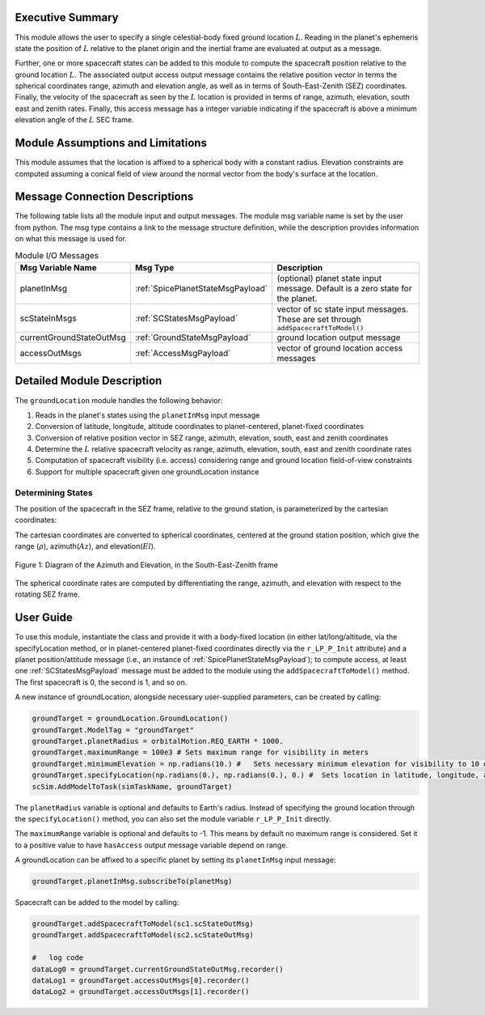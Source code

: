 
Executive Summary
-----------------
This module allows the user to specify a single celestial-body fixed ground location :math:`L`.
Reading in the planet's ephemeris state the position of :math:`L` relative to the planet origin and
the inertial frame are evaluated at output as a message.

Further, one or more spacecraft states can be added to this module to compute the spacecraft position
relative to the ground location :math:`L`.  The associated output access output message contains the relative
position vector in terms the spherical coordinates range, azimuth and elevation angle, as well as in terms of
South-East-Zenith (SEZ) coordinates.  Finally, the velocity of the spacecraft as seen by the :math:`L` location
is provided in terms of range, azimuth, elevation, south east and zenith rates.  Finally, this access message
has a integer variable indicating if the spacecraft is above a minimum elevation angle of the :math:`L` SEC frame.



Module Assumptions and Limitations
----------------------------------
This module assumes that the location is affixed to a spherical body with a constant radius.
Elevation constraints are computed assuming
a conical field of view around the normal vector from the body's surface at the location.

Message Connection Descriptions
-------------------------------
The following table lists all the module input and output messages.  The module msg variable name is set by the
user from python.  The msg type contains a link to the message structure definition, while the description
provides information on what this message is used for.

.. list-table:: Module I/O Messages
    :widths: 25 25 50
    :header-rows: 1

    * - Msg Variable Name
      - Msg Type
      - Description
    * - planetInMsg
      - :ref:`SpicePlanetStateMsgPayload`
      - (optional) planet state input message. Default is a zero state for the planet.
    * - scStateInMsgs
      - :ref:`SCStatesMsgPayload`
      - vector of sc state input messages.  These are set through ``addSpacecraftToModel()``
    * - currentGroundStateOutMsg
      - :ref:`GroundStateMsgPayload`
      - ground location output message
    * - accessOutMsgs
      - :ref:`AccessMsgPayload`
      - vector of ground location access messages


Detailed Module Description
---------------------------
The ``groundLocation`` module handles the following behavior:

#. Reads in the planet's states using the ``planetInMsg`` input message
#. Conversion of latitude, longitude, altitude coordinates to planet-centered, planet-fixed coordinates
#. Conversion of relative position vector in SEZ range, azimuth, elevation, south, east and zenith coordinates
#. Determine the :math:`L` relative spacecraft velocity as range, azimuth, elevation, south,
   east and zenith coordinate rates
#. Computation of spacecraft visibility (i.e. access) considering range and ground location field-of-view constraints
#. Support for multiple spacecraft given one groundLocation instance


Determining States
~~~~~~~~~~~~~~~~~~
The position of the spacecraft in the SEZ frame, relative to the ground station, is parameterized
by the cartesian coordinates:

.. math:: \mathbf{r}_{B/L} = x\hat{S} + y\hat{E} + z\hat{Z}
    :label: eq:SEZ_coords:1

The cartesian coordinates are converted to spherical coordinates, centered at the ground station position,
which give the range (:math:`\rho`), azimuth(:math:`Az`), and elevation(:math:`El`).

.. math:: \rho = \sqrt{x^2 + y^2 + z^2}
    :label: eq:rho:2

.. math:: Az = \tan{\frac{y}{x}}
    :label: eq:az:3

.. math:: El = \tan{\frac{z}{\sqrt{x^2+y^2}}}
    :label: eq:el:4

.. _glAzElSketch:
.. figure:: /../../src/simulation/environment/groundLocation/_Documentation/Images/AzEl_diagram/AzEl_sketch.jpg
    :align: center

    Figure 1: Diagram of the Azimuth and Elevation, in the South-East-Zenith frame

The spherical coordinate rates are computed by differentiating the range, azimuth, and elevation with respect to the rotating SEZ frame.

.. math:: \dot{\rho} = \frac{{}^L\text{d}}{\text{d}t} \rho = \frac{x\dot{x}+y\dot{y}+z\dot{z}}{\sqrt{x^2 + y^2 + z^2}}
    :label: eq:SEZ_rhoDot:5

.. math:: \dot{Az} = \frac{{}^L\text{d}}{\text{d}t} Az = \frac{1}{1+\frac{y^2}{x^2}} \bigg( \frac{y\dot{x}-x\dot{y}}{x^2} \bigg)
    :label: eq:SEZ_AzDot:6

.. math:: \dot{El} = \frac{{}^L\text{d}}{\text{d}t} El = \frac{1}{1+\frac{z^2}{x^2+y^2}} \bigg( \frac{\dot{z}}{\sqrt{x^2+y^2}} - \frac{z(x\dot{x}+y\dot{y})}{(x^2+y^2)^{3/2}} \bigg)
    :label: eq:SEZ_ElDot:7


User Guide
----------

To use this module, instantiate the class and provide it with a body-fixed location (in either lat/long/altitude,
via the specifyLocation method, or in
planet-centered planet-fixed coordinates directly via the ``r_LP_P_Init`` attribute) and a planet position/attitude
message (i.e., an instance of :ref:`SpicePlanetStateMsgPayload`);
to compute access, at least one :ref:`SCStatesMsgPayload` message must be added to the module using the ``addSpacecraftToModel()`` method.
The first spacecraft is 0, the second is 1, and so on.

A new instance of groundLocation, alongside necessary user-supplied parameters, can be created by calling:

.. code-block:: python

    groundTarget = groundLocation.GroundLocation()
    groundTarget.ModelTag = "groundTarget"
    groundTarget.planetRadius = orbitalMotion.REQ_EARTH * 1000.
    groundTarget.maximumRange = 100e3 # Sets maximum range for visibility in meters
    groundTarget.minimumElevation = np.radians(10.) #   Sets necessary minimum elevation for visibility to 10 deg in radians
    groundTarget.specifyLocation(np.radians(0.), np.radians(0.), 0.) #  Sets location in latitude, longitude, altitude coordinates
    scSim.AddModelToTask(simTaskName, groundTarget)

The ``planetRadius`` variable is optional and defaults to Earth's radius.  Instead of specifying the ground location
through the ``specifyLocation()`` method, you can also set the module variable ``r_LP_P_Init`` directly.

The ``maximumRange`` variable is optional and defaults to -1.  This means by default no maximum range is considered.  Set it to a positive value to have ``hasAccess`` output message variable depend on range.

A groundLocation can be affixed to a specific planet by setting its ``planetInMsg`` input message:

.. code-block:: python

    groundTarget.planetInMsg.subscribeTo(planetMsg)

Spacecraft can be added to the model by calling:

.. code-block:: python

    groundTarget.addSpacecraftToModel(sc1.scStateOutMsg)
    groundTarget.addSpacecraftToModel(sc2.scStateOutMsg)

    #   log code
    dataLog0 = groundTarget.currentGroundStateOutMsg.recorder()
    dataLog1 = groundTarget.accessOutMsgs[0].recorder()
    dataLog2 = groundTarget.accessOutMsgs[1].recorder()
